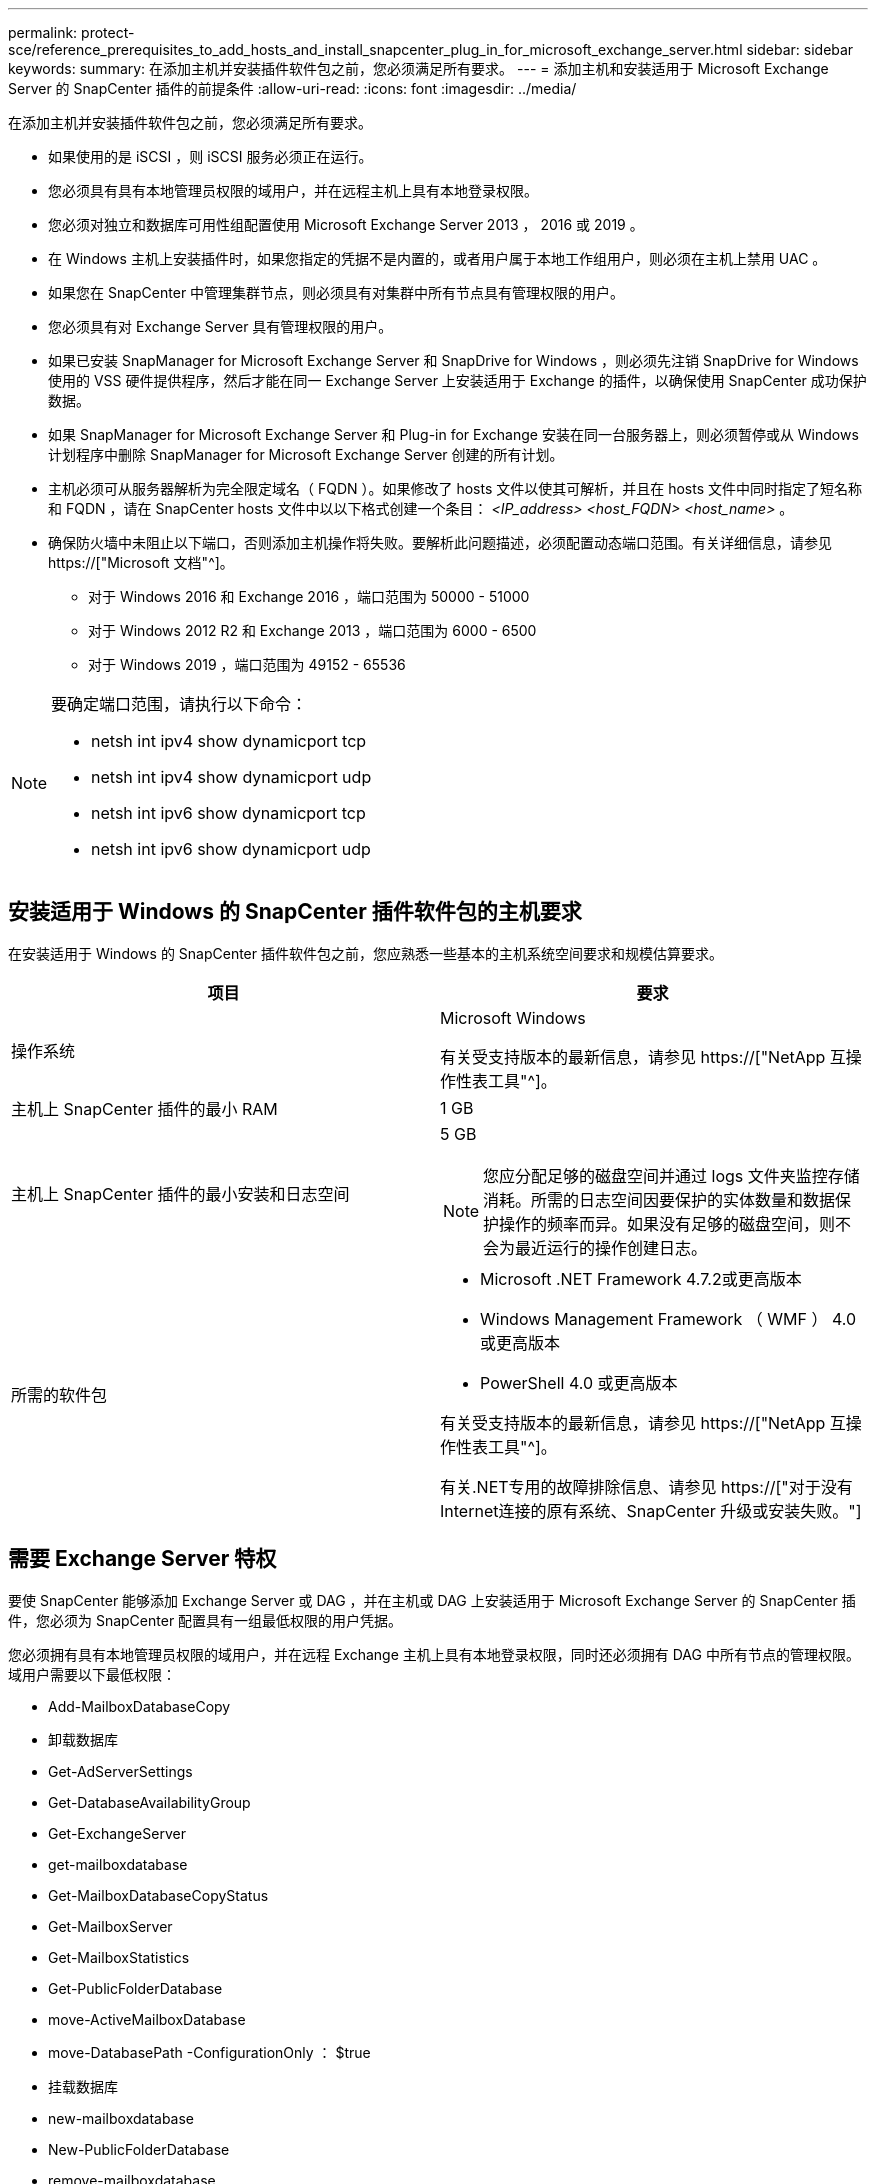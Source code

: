 ---
permalink: protect-sce/reference_prerequisites_to_add_hosts_and_install_snapcenter_plug_in_for_microsoft_exchange_server.html 
sidebar: sidebar 
keywords:  
summary: 在添加主机并安装插件软件包之前，您必须满足所有要求。 
---
= 添加主机和安装适用于 Microsoft Exchange Server 的 SnapCenter 插件的前提条件
:allow-uri-read: 
:icons: font
:imagesdir: ../media/


[role="lead"]
在添加主机并安装插件软件包之前，您必须满足所有要求。

* 如果使用的是 iSCSI ，则 iSCSI 服务必须正在运行。
* 您必须具有具有本地管理员权限的域用户，并在远程主机上具有本地登录权限。
* 您必须对独立和数据库可用性组配置使用 Microsoft Exchange Server 2013 ， 2016 或 2019 。
* 在 Windows 主机上安装插件时，如果您指定的凭据不是内置的，或者用户属于本地工作组用户，则必须在主机上禁用 UAC 。
* 如果您在 SnapCenter 中管理集群节点，则必须具有对集群中所有节点具有管理权限的用户。
* 您必须具有对 Exchange Server 具有管理权限的用户。
* 如果已安装 SnapManager for Microsoft Exchange Server 和 SnapDrive for Windows ，则必须先注销 SnapDrive for Windows 使用的 VSS 硬件提供程序，然后才能在同一 Exchange Server 上安装适用于 Exchange 的插件，以确保使用 SnapCenter 成功保护数据。
* 如果 SnapManager for Microsoft Exchange Server 和 Plug-in for Exchange 安装在同一台服务器上，则必须暂停或从 Windows 计划程序中删除 SnapManager for Microsoft Exchange Server 创建的所有计划。
* 主机必须可从服务器解析为完全限定域名（ FQDN ）。如果修改了 hosts 文件以使其可解析，并且在 hosts 文件中同时指定了短名称和 FQDN ，请在 SnapCenter hosts 文件中以以下格式创建一个条目： _<IP_address> <host_FQDN> <host_name>_ 。
* 确保防火墙中未阻止以下端口，否则添加主机操作将失败。要解析此问题描述，必须配置动态端口范围。有关详细信息，请参见 https://["Microsoft 文档"^]。
+
** 对于 Windows 2016 和 Exchange 2016 ，端口范围为 50000 - 51000
** 对于 Windows 2012 R2 和 Exchange 2013 ，端口范围为 6000 - 6500
** 对于 Windows 2019 ，端口范围为 49152 - 65536




[NOTE]
====
要确定端口范围，请执行以下命令：

* netsh int ipv4 show dynamicport tcp
* netsh int ipv4 show dynamicport udp
* netsh int ipv6 show dynamicport tcp
* netsh int ipv6 show dynamicport udp


====


== 安装适用于 Windows 的 SnapCenter 插件软件包的主机要求

在安装适用于 Windows 的 SnapCenter 插件软件包之前，您应熟悉一些基本的主机系统空间要求和规模估算要求。

|===
| 项目 | 要求 


 a| 
操作系统
 a| 
Microsoft Windows

有关受支持版本的最新信息，请参见 https://["NetApp 互操作性表工具"^]。



 a| 
主机上 SnapCenter 插件的最小 RAM
 a| 
1 GB



 a| 
主机上 SnapCenter 插件的最小安装和日志空间
 a| 
5 GB


NOTE: 您应分配足够的磁盘空间并通过 logs 文件夹监控存储消耗。所需的日志空间因要保护的实体数量和数据保护操作的频率而异。如果没有足够的磁盘空间，则不会为最近运行的操作创建日志。



 a| 
所需的软件包
 a| 
* Microsoft .NET Framework 4.7.2或更高版本
* Windows Management Framework （ WMF ） 4.0 或更高版本
* PowerShell 4.0 或更高版本


有关受支持版本的最新信息，请参见 https://["NetApp 互操作性表工具"^]。

有关.NET专用的故障排除信息、请参见 https://["对于没有Internet连接的原有系统、SnapCenter 升级或安装失败。"]

|===


== 需要 Exchange Server 特权

要使 SnapCenter 能够添加 Exchange Server 或 DAG ，并在主机或 DAG 上安装适用于 Microsoft Exchange Server 的 SnapCenter 插件，您必须为 SnapCenter 配置具有一组最低权限的用户凭据。

您必须拥有具有本地管理员权限的域用户，并在远程 Exchange 主机上具有本地登录权限，同时还必须拥有 DAG 中所有节点的管理权限。域用户需要以下最低权限：

* Add-MailboxDatabaseCopy
* 卸载数据库
* Get-AdServerSettings
* Get-DatabaseAvailabilityGroup
* Get-ExchangeServer
* get-mailboxdatabase
* Get-MailboxDatabaseCopyStatus
* Get-MailboxServer
* Get-MailboxStatistics
* Get-PublicFolderDatabase
* move-ActiveMailboxDatabase
* move-DatabasePath -ConfigurationOnly ： $true
* 挂载数据库
* new-mailboxdatabase
* New-PublicFolderDatabase
* remove-mailboxdatabase
* Remove-MailboxDatabaseCopy
* Remove-PublicFolderDatabase
* Resume-MailboxDatabaseCopy
* Set-AdServerSettings
* set-mailboxdatabase -allowfilerestore ： $true
* Set-MailboxDatabaseCopy
* Set-PublicFolderDatabase
* 暂停邮箱 DatabaseCopy
* update-MailboxDatabaseCopy




== 安装适用于 Windows 的 SnapCenter 插件软件包的主机要求

在安装适用于 Windows 的 SnapCenter 插件软件包之前，您应熟悉一些基本的主机系统空间要求和规模估算要求。

|===
| 项目 | 要求 


 a| 
操作系统
 a| 
Microsoft Windows

有关受支持版本的最新信息，请参见 https://["NetApp 互操作性表工具"^]。



 a| 
主机上 SnapCenter 插件的最小 RAM
 a| 
1 GB



 a| 
主机上 SnapCenter 插件的最小安装和日志空间
 a| 
5 GB


NOTE: 您应分配足够的磁盘空间并通过 logs 文件夹监控存储消耗。所需的日志空间因要保护的实体数量和数据保护操作的频率而异。如果没有足够的磁盘空间，则不会为最近运行的操作创建日志。



 a| 
所需的软件包
 a| 
* Microsoft .NET Framework 4.7.2或更高版本
* Windows Management Framework （ WMF ） 4.0 或更高版本
* PowerShell 4.0 或更高版本


有关受支持版本的最新信息，请参见 https://["NetApp 互操作性表工具"^]。

有关.NET专用的故障排除信息、请参见 https://["对于没有Internet连接的原有系统、SnapCenter 升级或安装失败。"]

|===